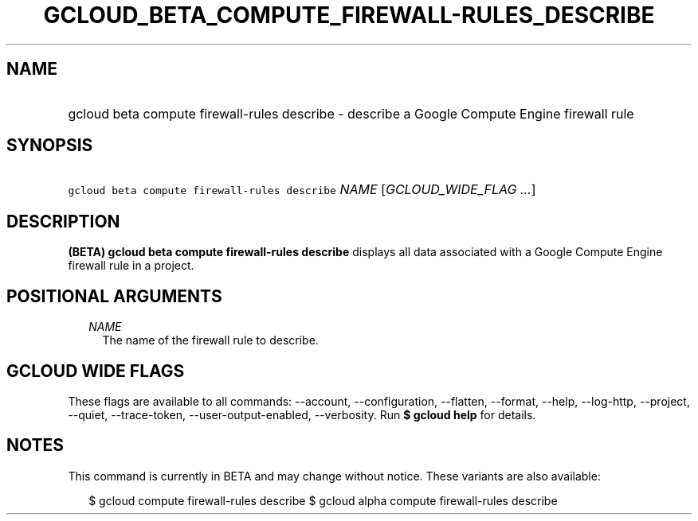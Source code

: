 
.TH "GCLOUD_BETA_COMPUTE_FIREWALL\-RULES_DESCRIBE" 1



.SH "NAME"
.HP
gcloud beta compute firewall\-rules describe \- describe a Google Compute Engine firewall rule



.SH "SYNOPSIS"
.HP
\f5gcloud beta compute firewall\-rules describe\fR \fINAME\fR [\fIGCLOUD_WIDE_FLAG\ ...\fR]



.SH "DESCRIPTION"

\fB(BETA)\fR \fBgcloud beta compute firewall\-rules describe\fR displays all
data associated with a Google Compute Engine firewall rule in a project.



.SH "POSITIONAL ARGUMENTS"

.RS 2m
.TP 2m
\fINAME\fR
The name of the firewall rule to describe.


.RE
.sp

.SH "GCLOUD WIDE FLAGS"

These flags are available to all commands: \-\-account, \-\-configuration,
\-\-flatten, \-\-format, \-\-help, \-\-log\-http, \-\-project, \-\-quiet,
\-\-trace\-token, \-\-user\-output\-enabled, \-\-verbosity. Run \fB$ gcloud
help\fR for details.



.SH "NOTES"

This command is currently in BETA and may change without notice. These variants
are also available:

.RS 2m
$ gcloud compute firewall\-rules describe
$ gcloud alpha compute firewall\-rules describe
.RE

